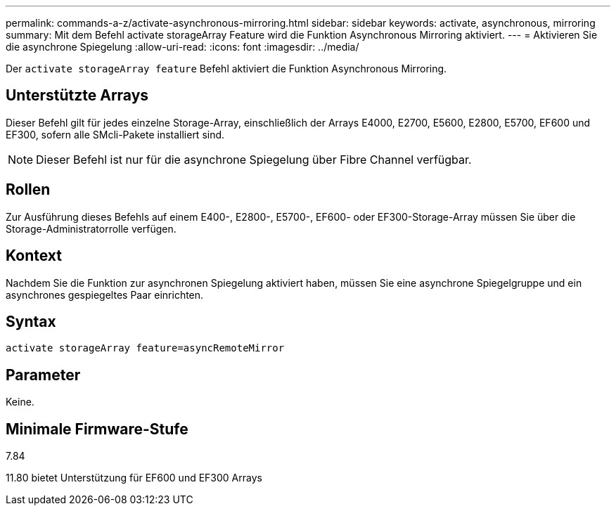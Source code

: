 ---
permalink: commands-a-z/activate-asynchronous-mirroring.html 
sidebar: sidebar 
keywords: activate, asynchronous, mirroring 
summary: Mit dem Befehl activate storageArray Feature wird die Funktion Asynchronous Mirroring aktiviert. 
---
= Aktivieren Sie die asynchrone Spiegelung
:allow-uri-read: 
:icons: font
:imagesdir: ../media/


[role="lead"]
Der `activate storageArray feature` Befehl aktiviert die Funktion Asynchronous Mirroring.



== Unterstützte Arrays

Dieser Befehl gilt für jedes einzelne Storage-Array, einschließlich der Arrays E4000, E2700, E5600, E2800, E5700, EF600 und EF300, sofern alle SMcli-Pakete installiert sind.

[NOTE]
====
Dieser Befehl ist nur für die asynchrone Spiegelung über Fibre Channel verfügbar.

====


== Rollen

Zur Ausführung dieses Befehls auf einem E400-, E2800-, E5700-, EF600- oder EF300-Storage-Array müssen Sie über die Storage-Administratorrolle verfügen.



== Kontext

Nachdem Sie die Funktion zur asynchronen Spiegelung aktiviert haben, müssen Sie eine asynchrone Spiegelgruppe und ein asynchrones gespiegeltes Paar einrichten.



== Syntax

[source, cli]
----
activate storageArray feature=asyncRemoteMirror
----


== Parameter

Keine.



== Minimale Firmware-Stufe

7.84

11.80 bietet Unterstützung für EF600 und EF300 Arrays
